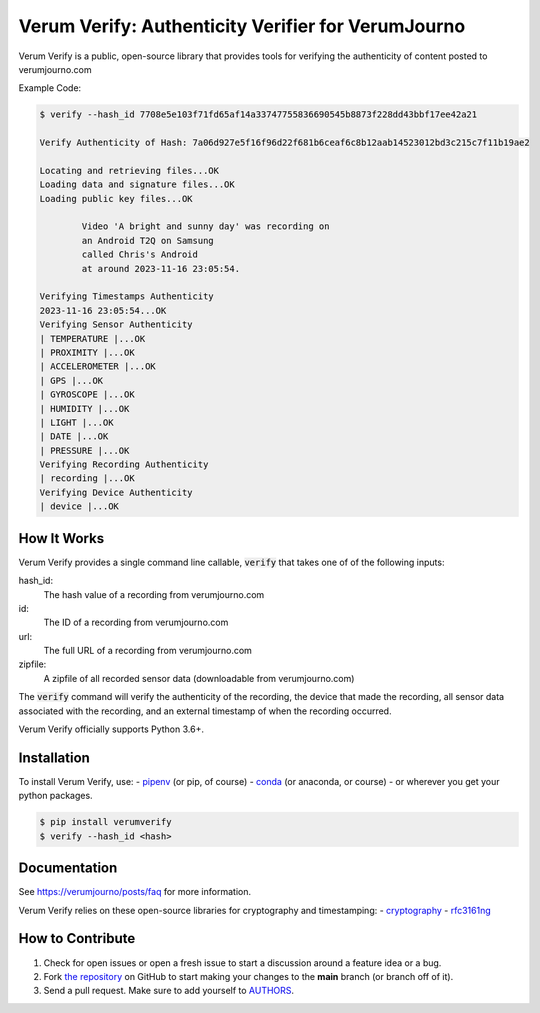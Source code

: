 Verum Verify: Authenticity Verifier for VerumJourno
========================================
.. image:: https://github.com/Ethosym/verumverify/actions/workflows/ci.yml/badge.svg
    :target: https://travis-ci.org/cgdeboer/verumverify

.. image:: https://img.shields.io/pypi/v/verumverify.svg
    :target: https://pypi.org/project/verumverify/

.. image:: https://img.shields.io/conda/vn/conda-forge/verumverify.svg
    :target: https://anaconda.org/conda-forge/verumverify

Verum Verify is a public, open-source library that provides tools for verifying the authenticity
of content posted to verumjourno.com

.. image:: https://github.com/Ethosym/verumverify/blob/main/docs/verumverify.png?raw=true


Example Code:

.. code-block::

    $ verify --hash_id 7708e5e103f71fd65af14a33747755836690545b8873f228dd43bbf17ee42a21

    Verify Authenticity of Hash: 7a06d927e5f16f96d22f681b6ceaf6c8b12aab14523012bd3c215c7f11b19ae2

    Locating and retrieving files...OK
    Loading data and signature files...OK
    Loading public key files...OK

            Video 'A bright and sunny day' was recording on
            an Android T2Q on Samsung
            called Chris's Android
            at around 2023-11-16 23:05:54.

    Verifying Timestamps Authenticity
    2023-11-16 23:05:54...OK
    Verifying Sensor Authenticity
    | TEMPERATURE |...OK
    | PROXIMITY |...OK
    | ACCELEROMETER |...OK
    | GPS |...OK
    | GYROSCOPE |...OK
    | HUMIDITY |...OK
    | LIGHT |...OK
    | DATE |...OK
    | PRESSURE |...OK
    Verifying Recording Authenticity
    | recording |...OK
    Verifying Device Authenticity
    | device |...OK


How It Works
---------------
Verum Verify provides a single command line callable, :code:`verify` that takes one of
of the following inputs:

hash_id:
    The hash value of a recording from verumjourno.com

id:
    The ID of a recording from verumjourno.com

url:
	The full URL of a recording from verumjourno.com

zipfile:
    A zipfile of all recorded sensor data (downloadable from verumjourno.com)

The :code:`verify` command will verify the authenticity of the recording, the device that
made the recording, all sensor data associated with the recording, and an external timestamp
of when the recording occurred.

Verum Verify officially supports Python 3.6+.

Installation
------------

To install Verum Verify, use:
-  `pipenv <http://pipenv.org/>`_ (or pip, of course)
- `conda <https://docs.conda.io/en/latest/>`_ (or anaconda, or course)
- or wherever you get your python packages.

.. code-block:: bash

    $ pip install verumverify
    $ verify --hash_id <hash>



Documentation
-------------

See https://verumjourno/posts/faq for more information.

Verum Verify relies on these open-source libraries for cryptography and timestamping:
-  `cryptography <https://github.com/pyca/cryptography>`_
-  `rfc3161ng <https://github.com/trbs/rfc3161ng>`_


How to Contribute
-----------------

#. Check for open issues or open a fresh issue to start a discussion around a feature idea or a bug.
#. Fork `the repository`_ on GitHub to start making your changes to the **main** branch (or branch off of it).
#. Send a pull request. Make sure to add yourself to AUTHORS_.

.. _`the repository`: https://github.com/cgdeboer/verumverify
.. _AUTHORS: https://github.com/cgdeboer/verumverify/blob/master/AUTHORS.rst
